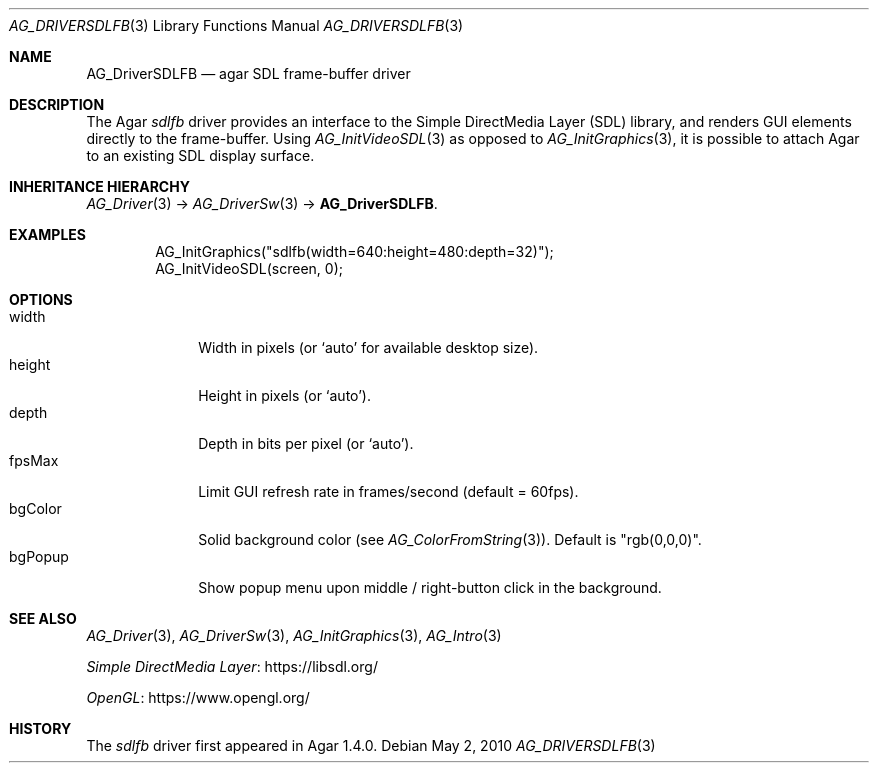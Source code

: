 .\" Copyright (c) 2010-2012 Hypertriton, Inc. <http://hypertriton.com/>
.\" All rights reserved.
.\"
.\" Redistribution and use in source and binary forms, with or without
.\" modification, are permitted provided that the following conditions
.\" are met:
.\" 1. Redistributions of source code must retain the above copyright
.\"    notice, this list of conditions and the following disclaimer.
.\" 2. Redistributions in binary form must reproduce the above copyright
.\"    notice, this list of conditions and the following disclaimer in the
.\"    documentation and/or other materials provided with the distribution.
.\" 
.\" THIS SOFTWARE IS PROVIDED BY THE AUTHOR ``AS IS'' AND ANY EXPRESS OR
.\" IMPLIED WARRANTIES, INCLUDING, BUT NOT LIMITED TO, THE IMPLIED
.\" WARRANTIES OF MERCHANTABILITY AND FITNESS FOR A PARTICULAR PURPOSE
.\" ARE DISCLAIMED. IN NO EVENT SHALL THE AUTHOR BE LIABLE FOR ANY DIRECT,
.\" INDIRECT, INCIDENTAL, SPECIAL, EXEMPLARY, OR CONSEQUENTIAL DAMAGES
.\" (INCLUDING BUT NOT LIMITED TO, PROCUREMENT OF SUBSTITUTE GOODS OR
.\" SERVICES; LOSS OF USE, DATA, OR PROFITS; OR BUSINESS INTERRUPTION)
.\" HOWEVER CAUSED AND ON ANY THEORY OF LIABILITY, WHETHER IN CONTRACT,
.\" STRICT LIABILITY, OR TORT (INCLUDING NEGLIGENCE OR OTHERWISE) ARISING
.\" IN ANY WAY OUT OF THE USE OF THIS SOFTWARE EVEN IF ADVISED OF THE
.\" POSSIBILITY OF SUCH DAMAGE.
.\"
.Dd May 2, 2010
.Dt AG_DRIVERSDLFB 3
.Os
.ds vT Agar API Reference
.ds oS Agar 1.4.1
.Sh NAME
.Nm AG_DriverSDLFB
.Nd agar SDL frame-buffer driver
.Sh DESCRIPTION
.\" IMAGE(http://libagar.org/widgets/AG_DriverSDLFB.png, "The sdlfb driver")
The Agar
.Va sdlfb
driver provides an interface to the Simple DirectMedia Layer (SDL) library,
and renders GUI elements directly to the frame-buffer.
Using
.Xr AG_InitVideoSDL 3
as opposed to
.Xr AG_InitGraphics 3 ,
it is possible to attach Agar to an existing SDL display surface.
.Sh INHERITANCE HIERARCHY
.Xr AG_Driver 3 ->
.Xr AG_DriverSw 3 ->
.Nm .
.Sh EXAMPLES
.Bd -literal -offset indent
AG_InitGraphics("sdlfb(width=640:height=480:depth=32)");
AG_InitVideoSDL(screen, 0);
.Ed
.Sh OPTIONS
.Bl -tag -compact -width "bgColor "
.It width
Width in pixels (or
.Sq auto
for available desktop size).
.It height
Height in pixels (or
.Sq auto ) .
.It depth
Depth in bits per pixel (or
.Sq auto ) .
.It fpsMax
Limit GUI refresh rate in frames/second (default = 60fps).
.It bgColor
Solid background color (see
.Xr AG_ColorFromString 3 ) .
Default is "rgb(0,0,0)".
.It bgPopup
Show popup menu upon middle / right-button click in the background.
.El
.Sh SEE ALSO
.Xr AG_Driver 3 ,
.Xr AG_DriverSw 3 ,
.Xr AG_InitGraphics 3 ,
.Xr AG_Intro 3
.Pp
.Lk https://libsdl.org/ Simple DirectMedia Layer
.Pp
.Lk https://www.opengl.org/ OpenGL
.Sh HISTORY
The
.Va sdlfb
driver first appeared in Agar 1.4.0.
